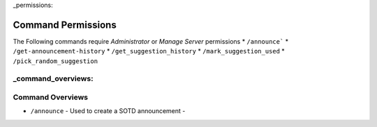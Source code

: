
_permissions:

===================
Command Permissions
===================
The Following commands require `Administrator` or `Manage Server` permissions
* ``/announce```
* ``/get-announcement-history``
* ``/get_suggestion_history``
* ``/mark_suggestion_used``
* ``/pick_random_suggestion``


_command_overviews:
=================
Command Overviews
=================

* ``/announce`` - Used to create a SOTD announcement - 